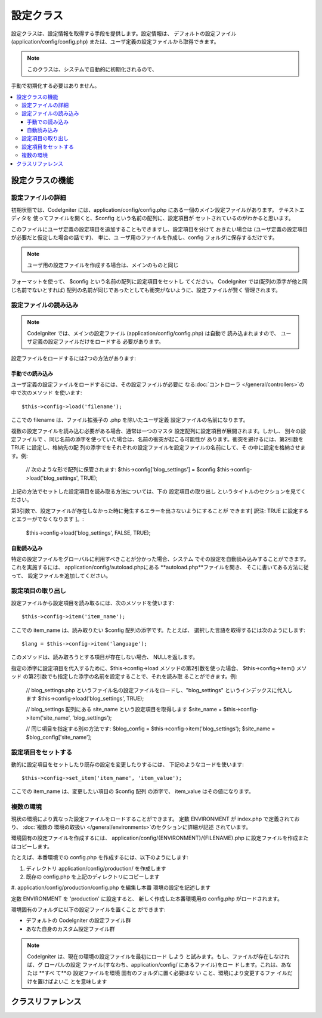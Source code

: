 ############
設定クラス
############

設定クラスは、設定情報を取得する手段を提供します。設定情報は、 
デフォルトの設定ファイル (application/config/config.php) 
または、ユーザ定義の設定ファイルから取得できます。

.. note:: このクラスは、システムで自動的に初期化されるので、
手動で初期化する必要はありません。

.. contents::
  :local:

.. raw:: html

  <div class="custom-index container"></div>

*****************************
設定クラスの機能
*****************************

設定ファイルの詳細
========================

初期状態では、CodeIgniter には、application/config/config.php 
にある一個のメイン設定ファイルがあります。 テキストエディタを
使ってファイルを開くと、$config という名前の配列に、設定項目が
セットされているのがわかると思います。

このファイルにユーザ定義の設定項目を追加することもできますし、設定項目を分けて
おきたい場合は (ユーザ定義の設定項目が必要だと仮定した場合の話です)、 単に、ユ
ーザ用のファイルを作成し、config フォルダに保存するだけです。

.. note:: ユーザ用の設定ファイルを作成する場合は、メインのものと同じ
フォーマットを使って、 $config という名前の配列に設定項目をセットし
てください。 CodeIgniter では(配列の添字が他と同じ名前でないとすれば)
配列の名前が同じであったとしても衝突がないように、設定ファイルが賢く
管理されます。

設定ファイルの読み込み
=====================

.. note::
 CodeIgniter では、メインの設定ファイル (application/config/config.php) 
 は自動で 読み込まれますので、 ユーザ定義の設定ファイルだけをロードする
 必要があります。

設定ファイルをロードするには2つの方法があります:

手動での読み込み
**************

ユーザ定義の設定ファイルをロードするには、その設定ファイルが必要に
なる:doc:`コントローラ </general/controllers>`の中で次のメソッド
を使います::

	$this->config->load('filename');

ここでの filename は、ファイル拡張子の .php を除いたユーザ定義
設定ファイルの名前になります。

複数の設定ファイルを読み込む必要がある場合、通常は一つのマスタ
設定配列に設定項目が展開されます。しかし、 別々の設定ファイルで
、同じ名前の添字を使っていた場合は、名前の衝突が起こる可能性が
あります。衝突を避けるには、第2引数を TRUE に設定し、格納先の配
列の添字でをそれぞれの設定ファイルを設定ファイルの名前にして、そ
の中に設定を格納させます。例:

	// 次のような形で配列に保管されます: $this->config['blog_settings'] = $config
	$this->config->load('blog_settings', TRUE);

上記の方法でセットした設定項目を読み取る方法については、下の 設定項目の取り出し
というタイトルのセクションを見てください。

第3引数で、設定ファイルが存在しなかった時に発生するエラーを出さないようにすることが
できます[ 訳注: TRUE に設定するとエラーがでなくなります ]。:

	$this->config->load('blog_settings', FALSE, TRUE);

自動読み込み
************

特定の設定ファイルをグローバルに利用すべきことが分かった場合、システム
でその設定を自動読み込みすることができます。これを実施するには、 
application/config/autoload.phpにある **autoload.php**ファイルを開き、
そこに書いてある方法に従って、 設定ファイルを追加してください。


設定項目の取り出し
=====================

設定ファイルから設定項目を読み取るには、次のメソッドを使います::

	$this->config->item('item_name');

ここでの item_name は、読み取りたい $config 配列の添字です。たとえば、
選択した言語を取得するには次のようにします::

	$lang = $this->config->item('language');

このメソッドは、読み取ろうとする項目が存在しない場合、
NULLを返します。

指定の添字に設定項目を代入するために、$this->config->load 
メソッドの第2引数を使った場合、 $this->config->item() メソッド
の第2引数でも指定した添字の名前を設定することで、それを読み取
ることができます。例:

	// blog_settings.php というファイル名の設定ファイルをロードし、"blog_settings" というインデックスに代入します
	$this->config->load('blog_settings', TRUE);

	// blog_settings 配列にある site_name という設定項目を取得します
	$site_name = $this->config->item('site_name', 'blog_settings');

	// 同じ項目を指定する別の方法です:
	$blog_config = $this->config->item('blog_settings');
	$site_name = $blog_config['site_name'];

設定項目をセットする
=====================

動的に設定項目をセットしたり既存の設定を変更したりするには、
下記のようなコードを使います::

	$this->config->set_item('item_name', 'item_value');

ここでの item_name は、変更したい項目の $config 配列
の添字で、 item_value はその値になります。

.. _config-environments:

複数の環境
============

現状の環境により異なった設定ファイルをロードすることができます。 
定数 ENVIRONMENT が index.php で定義されており、 :doc:`複数の
環境の取扱い </general/environments>`のセクションに詳細が記述
されています。 

環境固有の設定ファイルを作成するには、 application/config/{ENVIRONMENT}/{FILENAME}.php 
に設定ファイルを作成またはコピーします。 

たとえば、本番環境での config.php を作成するには、以下のようにします:

#. ディレクトリ application/config/production/ を作成します
#. 既存の config.php を上記のディレクトリにコピーします
#. application/config/production/config.php を編集し本番
環境の設定を記述します

定数 ENVIRONMENT を 'production' に設定すると、
新しく作成した本番環境用の config.php がロードされます。 

環境固有のフォルダに以下の設定ファイルを置くこと
ができます:

-  デフォルトの CodeIgniter の設定ファイル群
-  あなた自身のカスタム設定ファイル群

.. note::
 CodeIgniter は、現在の環境の設定ファイルを最初にロード
 しよう と試みます。もし、ファイルが存在しなければ、グ
 ローバルの設定 ファイル(すなわち、application/config/ 
 にあるファイル)をロー ドします。これは、あなたは **すべ
 て**の 設定ファイルを環境 固有のフォルダに置く必要はな
 い こと、環境により変更するファ イルだけを置けばよいこ
 とを意味します


***************
クラスリファレンス
***************

.. php:class:: CI_Config

	.. attribute:: $config

		ロードされたすべての設定値の配列

	.. attribute:: $is_loaded

		すべてのロードされた設定ファイルの配列


	.. php:method:: item($item[, $index=''])

		:パラメータ	string	$item: Configの項目名
		:パラメータ	string	$index: インデックス名
		:返り値:	Configの項目値、見つからない場合はNULL
		:返り値型:	mixed

		設定ファイルの項目を取得します。

	.. php:method:: set_item($item, $value)

		:パラメータ	string	$item: Configの項目名
		:パラメータ	string	$value: Configの項目値
		:返り値型:	void

		指定された値に設定ファイルの項目を設定します。

	.. php:method:: slash_item($item)

		:パラメータ	string	$item: Configの項目名
		:返り値:	Configの項目フォワード末尾の値スラッシュ見つからない場合はnull
		:返り値型:	mixed

		この方法は、``item()``と同じです,  設定項目の末尾に
		スラッシュを加えます。

	.. php:method:: load([$file = ''[, $use_sections = FALSE[, $fail_gracefully = FALSE]]])

		:パラメータ	string	$file: 構成ファイル名
		:パラメータ	bool	$use_sections: 設定値　独自のセクションにロードする必要があるかどうか(主な構成配列のインデックス)
		:パラメータ	bool	$fail_gracefully: falseを返す、またはエラーメッセージを表示するかどうか
		:返り値:	成功時　TRUE 失敗時　FALSE
		:返り値型:	bool

		設定ファイルをロードします。

	.. php:method:: site_url()

		:返り値:	サイトURL
		:返り値型:	string

		このメソッドは、設定ファイルで、"index" の値に指定した、
		サイトへの URL を取得します。

		このメソッドは、通常:doc:`URLヘルパー </helpers/url_helper>`
		で対応する関数を経由してアクセスされます。

	.. php:method:: base_url()

		:返り値:	ベース URL
		:返り値型:	string

		このメソッドは、サイトの URL、プラス、オプションの
		スタイルシートや画像などへのパスを取得します。

		このメソッドは、通常:doc:`URLヘルパー </helpers/url_helper>`
		で対応する関数を経由してアクセスされます。

	.. php:method:: system_url()

		:返り値:	CI system/ フォルダの指しているURL
		:返り値型:	string

		このメソッドを使うと system フォルダ の URL を取得できます。

		.. note:: このメソッドは推奨されていません。理由は安全でない
		コーディングの使用を奨励しています。お使いの*system/* ディレ
		クトリは、公的にアクセス可能にすべきではありません。
